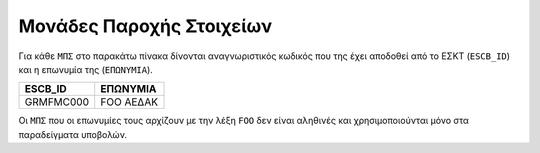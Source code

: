 Μονάδες Παροχής Στοιχείων
=========================

Για κάθε ``ΜΠΣ`` στο παρακάτω πίνακα δίνονται αναγνωριστικός κωδικός που της
έχει αποδοθεί από  το ΕΣΚΤ (``ESCB_ID``) και η επωνυμία της (``ΕΠΩΝΥΜΙΑ``).

+-----------+-----------+
| ESCB_ID   | ΕΠΩΝΥΜΙΑ  |
+===========+===========+
| GRMFMC000 | FOO ΑΕΔΑΚ |
+-----------+-----------+

Οι ``ΜΠΣ`` που οι επωνυμίες τους αρχίζουν με την λέξη ``FOO`` δεν είναι
αληθινές και χρησιμοποιούνται μόνο στα παραδείγματα υποβολών.
